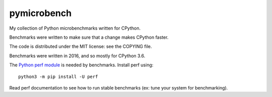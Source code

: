 ************
pymicrobench
************

.. image:: https://github.com/vstinner/pymicrobench/actions/workflows/build.yml/badge.svg
   :alt: Build status of pymicrobench on GitHub Actions
   :target: https://github.com/vstinner/pymicrobench/actions

My collection of Python microbenchmarks written for CPython.

Benchmarks were written to make sure that a change makes CPython faster.

The code is distributed under the MIT license: see the COPYING file.

Benchmarks were written in 2016, and so mostly for CPython 3.6.

The `Python perf module <http://perf.readthedocs.io/>`_ is needed by
benchmarks. Install perf using::

    python3 -m pip install -U perf

Read perf documentation to see how to run stable benchmarks (ex: tune your
system for benchmarking).
